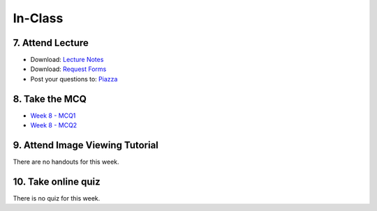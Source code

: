In-Class
=============================================

7. Attend Lecture
---------------------------------------
- Download: `Lecture Notes <https://drive.google.com/open?id=0B6CQLltkabxHLWFXcWxQNktHVVk>`_
- Download: `Request Forms <https://drive.google.com/open?id=0B6CQLltkabxHN3hoSW1MbndzSDQ>`_
- Post your questions to: `Piazza <https://piazza.com/class/ikylobq09oe6dy?cid=16>`_


8. Take the MCQ
-----------------
- `Week 8 - MCQ1 <mcq_1.html>`_
- `Week 8 - MCQ2 <mcq_2.html>`_


9. Attend Image Viewing Tutorial
---------------------------------------
There are no handouts for this week.


10. Take online quiz
---------------------------------------
There is no quiz for this week.
